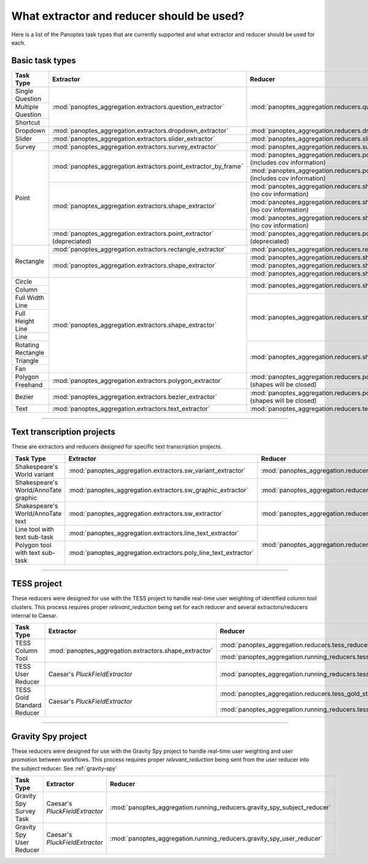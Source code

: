 What extractor and reducer should be used?
==========================================

Here is a list of the Panoptes task types that are currently supported and what extractor and reducer should be used for each.

Basic task types
----------------

+--------------------+----------------------------------------------------------------------+---------------------------------------------------------------------------------------+
| Task Type          | Extractor                                                            | Reducer                                                                               |
+====================+======================================================================+=======================================================================================+
| Single Question    | :mod:`panoptes_aggregation.extractors.question_extractor`            | :mod:`panoptes_aggregation.reducers.question_reducer`                                 |
+--------------------+                                                                      |                                                                                       |
| Multiple Question  |                                                                      |                                                                                       |
+--------------------+                                                                      |                                                                                       |
| Shortcut           |                                                                      |                                                                                       |
+--------------------+----------------------------------------------------------------------+---------------------------------------------------------------------------------------+
| Dropdown           | :mod:`panoptes_aggregation.extractors.dropdown_extractor`            | :mod:`panoptes_aggregation.reducers.dropdown_reducer`                                 |
+--------------------+----------------------------------------------------------------------+---------------------------------------------------------------------------------------+
| Slider             | :mod:`panoptes_aggregation.extractors.slider_extractor`              | :mod:`panoptes_aggregation.reducers.slider_reducer`                                   |
+--------------------+----------------------------------------------------------------------+---------------------------------------------------------------------------------------+
| Survey             | :mod:`panoptes_aggregation.extractors.survey_extractor`              | :mod:`panoptes_aggregation.reducers.survey_reducer`                                   |
+--------------------+----------------------------------------------------------------------+---------------------------------------------------------------------------------------+
| Point              | :mod:`panoptes_aggregation.extractors.point_extractor_by_frame`      | :mod:`panoptes_aggregation.reducers.point_reducer_dbscan` (includes cov information)  |
|                    |                                                                      +---------------------------------------------------------------------------------------+
|                    |                                                                      | :mod:`panoptes_aggregation.reducers.point_reducer_hdbscan` (includes cov information) |
|                    +----------------------------------------------------------------------+---------------------------------------------------------------------------------------+
|                    | :mod:`panoptes_aggregation.extractors.shape_extractor`               | :mod:`panoptes_aggregation.reducers.shape_reducer_dbscan` (no cov information)        |
|                    |                                                                      +---------------------------------------------------------------------------------------+
|                    |                                                                      | :mod:`panoptes_aggregation.reducers.shape_reducer_optics` (no cov information)        |
|                    |                                                                      +---------------------------------------------------------------------------------------+
|                    |                                                                      | :mod:`panoptes_aggregation.reducers.shape_reducer_hdbscan` (no cov information)       |
|                    +----------------------------------------------------------------------+---------------------------------------------------------------------------------------+
|                    | :mod:`panoptes_aggregation.extractors.point_extractor` (depreciated) | :mod:`panoptes_aggregation.reducers.point_reducer` (depreciated)                      |
+--------------------+----------------------------------------------------------------------+---------------------------------------------------------------------------------------+
| Rectangle          | :mod:`panoptes_aggregation.extractors.rectangle_extractor`           | :mod:`panoptes_aggregation.reducers.rectangle_reducer`                                |
|                    +----------------------------------------------------------------------+---------------------------------------------------------------------------------------+
|                    | :mod:`panoptes_aggregation.extractors.shape_extractor`               | :mod:`panoptes_aggregation.reducers.shape_reducer_dbscan`                             |
|                    |                                                                      +---------------------------------------------------------------------------------------+
|                    |                                                                      | :mod:`panoptes_aggregation.reducers.shape_reducer_optics`                             |
|                    |                                                                      +---------------------------------------------------------------------------------------+
|                    |                                                                      | :mod:`panoptes_aggregation.reducers.shape_reducer_hdbscan`                            |
+--------------------+----------------------------------------------------------------------+---------------------------------------------------------------------------------------+
| Circle             | :mod:`panoptes_aggregation.extractors.shape_extractor`               | :mod:`panoptes_aggregation.reducers.shape_reducer_dbscan`                             |
+--------------------+                                                                      |                                                                                       |
| Column             |                                                                      |                                                                                       |
+--------------------+                                                                      |                                                                                       |
| Full Width Line    |                                                                      +---------------------------------------------------------------------------------------+
+--------------------+                                                                      | :mod:`panoptes_aggregation.reducers.shape_reducer_optics`                             |
| Full Height Line   |                                                                      |                                                                                       |
+--------------------+                                                                      |                                                                                       |
| Line               |                                                                      |                                                                                       |
+--------------------+                                                                      |                                                                                       |
| Rotating Rectangle |                                                                      +---------------------------------------------------------------------------------------+
+--------------------+                                                                      | :mod:`panoptes_aggregation.reducers.shape_reducer_hdbscan`                            |
| Triangle           |                                                                      |                                                                                       |
+--------------------+                                                                      |                                                                                       |
| Fan                |                                                                      |                                                                                       |
+--------------------+----------------------------------------------------------------------+---------------------------------------------------------------------------------------+
| Polygon            | :mod:`panoptes_aggregation.extractors.polygon_extractor`             | :mod:`panoptes_aggregation.reducers.polygon_reducer` (shapes will be closed)          |
+--------------------+                                                                      |                                                                                       |
| Freehand           |                                                                      |                                                                                       |
+--------------------+----------------------------------------------------------------------+---------------------------------------------------------------------------------------+
| Bezier             | :mod:`panoptes_aggregation.extractors.bezier_extractor`              | :mod:`panoptes_aggregation.reducers.polygon_reducer` (shapes will be closed)          |
+--------------------+----------------------------------------------------------------------+---------------------------------------------------------------------------------------+
| Text               | :mod:`panoptes_aggregation.extractors.text_extractor`                | :mod:`panoptes_aggregation.reducers.text_reducer`                                     |
+--------------------+----------------------------------------------------------------------+---------------------------------------------------------------------------------------+

-----

Text transcription projects
---------------------------
These are extractors and reducers designed for specific text transcription projects.

+--------------------------------------+-----------------------------------------------------------------+--------------------------------------------------------------------+
| Task Type                            | Extractor                                                       | Reducer                                                            |
+======================================+=================================================================+====================================================================+
| Shakespeare's World variant          | :mod:`panoptes_aggregation.extractors.sw_variant_extractor`     | :mod:`panoptes_aggregation.reducers.sw_variant_reducer`            |
+--------------------------------------+-----------------------------------------------------------------+--------------------------------------------------------------------+
| Shakespeare's World/AnnoTate graphic | :mod:`panoptes_aggregation.extractors.sw_graphic_extractor`     | :mod:`panoptes_aggregation.reducers.rectangle_reducer`             |
+--------------------------------------+-----------------------------------------------------------------+--------------------------------------------------------------------+
| Shakespeare's World/AnnoTate text    | :mod:`panoptes_aggregation.extractors.sw_extractor`             | :mod:`panoptes_aggregation.reducers.poly_line_text_reducer`        |
+--------------------------------------+-----------------------------------------------------------------+                                                                    |
| Line tool with text sub-task         | :mod:`panoptes_aggregation.extractors.line_text_extractor`      +--------------------------------------------------------------------+
+--------------------------------------+-----------------------------------------------------------------+ :mod:`panoptes_aggregation.reducers.optics_line_text_reducer`      |
| Polygon tool with text sub-task      | :mod:`panoptes_aggregation.extractors.poly_line_text_extractor` |                                                                    |
+--------------------------------------+-----------------------------------------------------------------+--------------------------------------------------------------------+

----

TESS project
------------
These reducers were designed for use with the TESS project to handle real-time user weighting of identified column tool clusters.  This process requires proper
`relevant_reduction` being set for each reducer and several extractors/reducers internal to Caesar.

+-----------------------------------+--------------------------------------------------------+-------------------------------------------------------------------------+
| Task Type                         | Extractor                                              | Reducer                                                                 |
+===================================+========================================================+=========================================================================+
| TESS Column Tool                  | :mod:`panoptes_aggregation.extractors.shape_extractor` | :mod:`panoptes_aggregation.reducers.tess_reducer_column`                |
|                                   |                                                        +-------------------------------------------------------------------------+
|                                   |                                                        | :mod:`panoptes_aggregation.running_reducers.tess_reducer_column`        |
+-----------------------------------+--------------------------------------------------------+-------------------------------------------------------------------------+
| TESS User Reducer                 | Caesar's `PluckFieldExtractor`                         | :mod:`panoptes_aggregation.running_reducers.tess_user_reducer`          |
+-----------------------------------+--------------------------------------------------------+-------------------------------------------------------------------------+
| TESS Gold Standard Reducer        | Caesar's `PluckFieldExtractor`                         | :mod:`panoptes_aggregation.reducers.tess_gold_standard_reducer`         |
|                                   |                                                        +-------------------------------------------------------------------------+
|                                   |                                                        | :mod:`panoptes_aggregation.running_reducers.tess_gold_standard_reducer` |
+-----------------------------------+--------------------------------------------------------+-------------------------------------------------------------------------+

----

Gravity Spy project
-------------------
These reducers were designed for use with the Gravity Spy project to handle real-time user weighting and user promotion between workflows.  This process
requires proper `relevant_reduction` being sent from the user reducer into the subject reducer.  See :ref:`gravity-spy`

+-----------------------------------+----------------------------------+--------------------------------------------------------------------------+
| Task Type                         | Extractor                        | Reducer                                                                  |
+===================================+==================================+==========================================================================+
| Gravity Spy Survey Task           | Caesar's `PluckFieldExtractor`   | :mod:`panoptes_aggregation.running_reducers.gravity_spy_subject_reducer` |
+-----------------------------------+----------------------------------+--------------------------------------------------------------------------+
| Gravity Spy User Reducer          | Caesar's `PluckFieldExtractor`   | :mod:`panoptes_aggregation.running_reducers.gravity_spy_user_reducer`    |
+-----------------------------------+----------------------------------+--------------------------------------------------------------------------+
